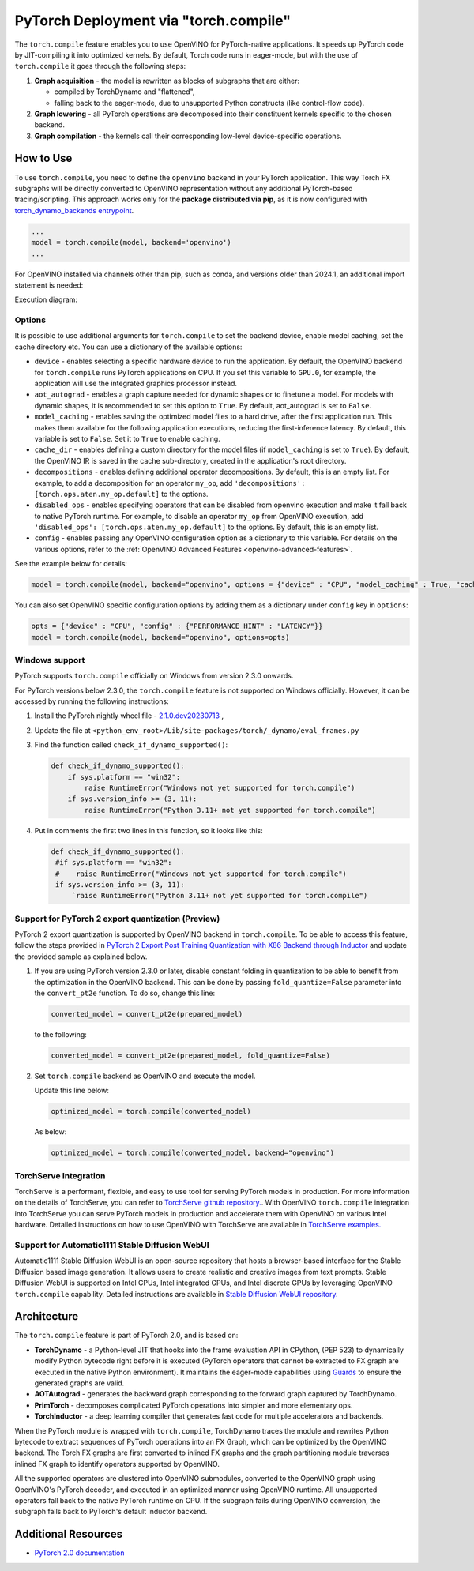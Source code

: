 .. {#pytorch_2_0_torch_compile}

PyTorch Deployment via "torch.compile"
======================================



The ``torch.compile`` feature enables you to use OpenVINO for PyTorch-native applications.
It speeds up PyTorch code by JIT-compiling it into optimized kernels.
By default, Torch code runs in eager-mode, but with the use of ``torch.compile`` it goes through the following steps:

1. **Graph acquisition** - the model is rewritten as blocks of subgraphs that are either:

   * compiled by TorchDynamo and "flattened",
   * falling back to the eager-mode, due to unsupported Python constructs (like control-flow code).

2. **Graph lowering** - all PyTorch operations are decomposed into their constituent kernels specific to the chosen backend.
3. **Graph compilation** - the kernels call their corresponding low-level device-specific operations.



How to Use
####################

To use ``torch.compile``, you need to define the ``openvino`` backend in your PyTorch application.
This way Torch FX subgraphs will be directly converted to OpenVINO representation without
any additional PyTorch-based tracing/scripting.
This approach works only for the **package distributed via pip**, as it is now configured with
`torch_dynamo_backends entrypoint <https://pytorch.org/docs/stable/torch.compiler_custom_backends.html#registering-custom-backends>`__.

.. code-block:: python

   ...
   model = torch.compile(model, backend='openvino')
   ...

For OpenVINO installed via channels other than pip, such as conda, and versions older than
2024.1, an additional import statement is needed:

.. code-block:: python: sh

   import openvino.torch

   ...
   model = torch.compile(model, backend='openvino')
   ...

Execution diagram:

.. image:: ../assets/images/torch_compile_backend_openvino.svg
   :alt: torch.compile execution diagram
   :width: 992px
   :height: 720px
   :scale: 60%
   :align: center

Options
++++++++++++++++++++

It is possible to use additional arguments for ``torch.compile`` to set the backend device,
enable model caching, set the cache directory etc. You can use a dictionary of the available options:

* ``device`` - enables selecting a specific hardware device to run the application.
  By default, the OpenVINO backend for ``torch.compile`` runs PyTorch applications
  on CPU. If you set this variable to ``GPU.0``, for example, the application will
  use the integrated graphics processor instead.
* ``aot_autograd`` - enables a graph capture needed for dynamic shapes or to finetune a 
  model. For models with dynamic shapes, it is recommended to set this option to ``True``. 
  By default, aot_autograd is set to ``False``.
* ``model_caching`` - enables saving the optimized model files to a hard drive,
  after the first application run. This makes them available for the following
  application executions, reducing the first-inference latency. By default, this
  variable is set to ``False``. Set it to ``True`` to enable caching.
* ``cache_dir`` - enables defining a custom directory for the model files (if
  ``model_caching`` is set to ``True``). By default, the OpenVINO IR is saved
  in the cache sub-directory, created in the application's root directory.
* ``decompositions`` - enables defining additional operator decompositions. By
  default, this is an empty list. For example, to add a decomposition for
  an operator ``my_op``, add ``'decompositions': [torch.ops.aten.my_op.default]``
  to the options.
* ``disabled_ops`` - enables specifying operators that can be disabled from
  openvino execution and make it fall back to native PyTorch runtime. For
  example, to disable an operator ``my_op`` from OpenVINO execution, add
  ``'disabled_ops': [torch.ops.aten.my_op.default]`` to the options. By
  default, this is an empty list.
* ``config`` - enables passing any OpenVINO configuration option as a dictionary
  to this variable. For details on the various options, refer to the
  :ref:`OpenVINO Advanced Features <openvino-advanced-features>`.

See the example below for details:

.. code-block:: python

   model = torch.compile(model, backend="openvino", options = {"device" : "CPU", "model_caching" : True, "cache_dir": "./model_cache"})

You can also set OpenVINO specific configuration options by adding them as a dictionary under ``config`` key in ``options``:

.. code-block:: python

   opts = {"device" : "CPU", "config" : {"PERFORMANCE_HINT" : "LATENCY"}}
   model = torch.compile(model, backend="openvino", options=opts)


Windows support
+++++++++++++++++++++

PyTorch supports ``torch.compile`` officially on Windows from version 2.3.0 onwards.

For PyTorch versions below 2.3.0, the ``torch.compile`` feature is not supported on Windows
officially. However, it can be accessed by running the following instructions:

1. Install the PyTorch nightly wheel file - `2.1.0.dev20230713 <https://download.pytorch.org/whl/nightly/cpu/torch-2.1.0.dev20230713%2Bcpu-cp38-cp38-win_amd64.whl>`__ ,
2. Update the file at ``<python_env_root>/Lib/site-packages/torch/_dynamo/eval_frames.py``
3. Find the function called ``check_if_dynamo_supported()``:

   .. code-block:: console

      def check_if_dynamo_supported():
          if sys.platform == "win32":
              raise RuntimeError("Windows not yet supported for torch.compile")
          if sys.version_info >= (3, 11):
              raise RuntimeError("Python 3.11+ not yet supported for torch.compile")

4. Put in comments the first two lines in this function, so it looks like this:

   .. code-block:: console

      def check_if_dynamo_supported():
       #if sys.platform == "win32":
       #    raise RuntimeError("Windows not yet supported for torch.compile")
       if sys.version_info >= (3, 11):
           `raise RuntimeError("Python 3.11+ not yet supported for torch.compile")

Support for PyTorch 2 export quantization (Preview)
+++++++++++++++++++++++++++++++++++++++++++++++++++++++++++

PyTorch 2 export quantization is supported by OpenVINO backend in ``torch.compile``. To be able
to access this feature, follow the steps provided in
`PyTorch 2 Export Post Training Quantization with X86 Backend through Inductor <https://pytorch.org/tutorials/prototype/pt2e_quant_ptq_x86_inductor.html>`__
and update the provided sample as explained below.

1. If you are using PyTorch version 2.3.0 or later, disable constant folding in quantization to
   be able to benefit from the optimization in the OpenVINO backend. This can be done by passing
   ``fold_quantize=False`` parameter into the ``convert_pt2e`` function. To do so, change this
   line:

   .. code-block:: python

      converted_model = convert_pt2e(prepared_model)

   to the following:

   .. code-block:: python

      converted_model = convert_pt2e(prepared_model, fold_quantize=False)

2. Set ``torch.compile`` backend as OpenVINO and execute the model.

   Update this line below:

   .. code-block:: python

      optimized_model = torch.compile(converted_model)

   As below:

   .. code-block:: python

      optimized_model = torch.compile(converted_model, backend="openvino")

TorchServe Integration
+++++++++++++++++++++++++++++++++++++++++++++++++++++++++++

TorchServe is a performant, flexible, and easy to use tool for serving PyTorch models in production. For more information on the details of TorchServe,
you can refer to `TorchServe github repository. <https://github.com/pytorch/serve>`__. With OpenVINO ``torch.compile`` integration into TorchServe you can serve
PyTorch models in production and accelerate them with OpenVINO on various Intel hardware. Detailed instructions on how to use OpenVINO with TorchServe are
available in `TorchServe examples. <https://github.com/pytorch/serve/tree/master/examples/pt2/torch_compile_openvino>`__

Support for Automatic1111 Stable Diffusion WebUI
+++++++++++++++++++++++++++++++++++++++++++++++++++++++++++

Automatic1111 Stable Diffusion WebUI is an open-source repository that hosts a browser-based interface for the Stable Diffusion
based image generation. It allows users to create realistic and creative images from text prompts.
Stable Diffusion WebUI is supported on Intel CPUs, Intel integrated GPUs, and Intel discrete GPUs by leveraging OpenVINO
``torch.compile`` capability. Detailed instructions are available in
`Stable Diffusion WebUI repository. <https://github.com/openvinotoolkit/stable-diffusion-webui/wiki/Installation-on-Intel-Silicon>`__


Architecture
#################

The ``torch.compile`` feature is part of PyTorch 2.0, and is based on:

* **TorchDynamo** - a Python-level JIT that hooks into the frame evaluation API in CPython,
  (PEP 523) to dynamically modify Python bytecode right before it is executed (PyTorch operators
  that cannot be extracted to FX graph are executed in the native Python environment).
  It maintains the eager-mode capabilities using
  `Guards <https://pytorch.org/docs/stable/dynamo/guards-overview.html>`__ to ensure the
  generated graphs are valid.

* **AOTAutograd** - generates the backward graph corresponding to the forward graph captured by TorchDynamo.
* **PrimTorch** - decomposes complicated PyTorch operations into simpler and more elementary ops.
* **TorchInductor** - a deep learning compiler that generates fast code for multiple accelerators and backends.


When the PyTorch module is wrapped with ``torch.compile``, TorchDynamo traces the module and
rewrites Python bytecode to extract sequences of PyTorch operations into an FX Graph,
which can be optimized by the OpenVINO backend. The Torch FX graphs are first converted to
inlined FX graphs and the graph partitioning module traverses inlined FX graph to identify
operators supported by OpenVINO.

All the supported operators are clustered into OpenVINO submodules, converted to the OpenVINO
graph using OpenVINO's PyTorch decoder, and executed in an optimized manner using OpenVINO runtime.
All unsupported operators fall back to the native PyTorch runtime on CPU. If the subgraph
fails during OpenVINO conversion, the subgraph falls back to PyTorch's default inductor backend.



Additional Resources
############################

* `PyTorch 2.0 documentation <https://pytorch.org/docs/stable/index.html>`_

